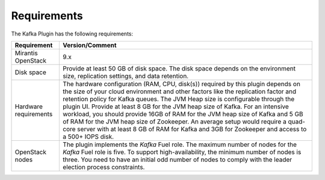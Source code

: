 .. _requirements:

Requirements
~~~~~~~~~~~~

The Kafka Plugin has the following requirements:

.. tabularcolumns:: |p{4cm}|p{12.5cm}|

+----------------------+-------------------------------------------------------+
|**Requirement**       |**Version/Comment**                                    |
+======================+=======================================================+
|Mirantis OpenStack    |9.x                                                    |
+----------------------+-------------------------------------------------------+
|Disk space            |Provide at least 50 GB of disk space. The disk space   |
|                      |depends on the environment size, replication settings, |
|                      |and data retention.                                    |
+----------------------+-------------------------------------------------------+
|Hardware requirements |The hardware configuration (RAM, CPU, disk(s)) required|
|                      |by this plugin depends on the size of your cloud       |
|                      |environment and other factors like the replication     |
|                      |factor and retention policy for Kafka queues.          |
|                      |The JVM Heap size is configurable through the plugin   |
|                      |UI. Provide at least 8 GB for the JVM heap size of     |
|                      |Kafka. For an intensive workload, you should provide   |
|                      |16GB of RAM for the JVM heap size of Kafka and 5 GB of |
|                      |RAM for the JVM heap size of Zookeeper. An average     |
|                      |setup would require a quad-core server with at least   |
|                      |8 GB of RAM for Kafka and 3GB for Zookeeper and access |
|                      |to a 500+ IOPS disk.                                   |
+----------------------+-------------------------------------------------------+
|OpenStack nodes       |The plugin implements the *Kafka* Fuel role. The       |
|                      |maximum number of nodes for the *Kafka* Fuel role is   |
|                      |five. To support high-availability, the minimum number |
|                      |of nodes is three. You need to have an initial odd     |
|                      |number of nodes to comply with the leader election     |
|                      |process constraints.                                   |
+----------------------+-------------------------------------------------------+